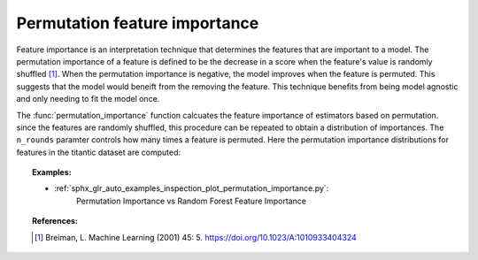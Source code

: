 
.. _permutation_importance:

Permutation feature importance
==============================

Feature importance is an interpretation technique that determines the features 
that are important to a model. The permutation importance of a feature is 
defined to be the decrease in a score when the feature's value is randomly 
shuffled [1]_. When the permutation importance is negative, the model improves 
when the feature is permuted. This suggests that the model would beneift from 
the removing the feature. This technique benefits from being model agnostic and 
only needing to fit the model once. 

The :func:`permutation_importance` function calcuates the feature importance
of estimators based on permutation. since the features are randomly shuffled,
this procedure can be repeated to obtain a distribution of importances. The 
``n_rounds`` paramter controls how many times a feature is permuted. Here
the permutation importance distributions for features in the
titantic dataset are computed:

.. figure:: ../auto_examples/inspection/images/sphx_glr_plot_permutation_importance_002.png
   :target: ../auto_examples/inspection/plot_permutation_importance.html
   :align: center
   :scale: 100

.. topic:: Examples:

  * :ref:`sphx_glr_auto_examples_inspection_plot_permutation_importance.py`: 
     Permutation Importance vs Random Forest Feature Importance

.. topic:: References:

   .. [1] Breiman, L. Machine Learning (2001) 45: 5.
     https://doi.org/10.1023/A:1010933404324
